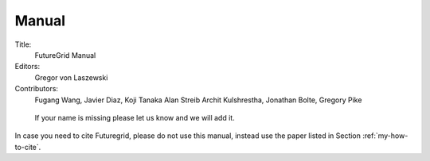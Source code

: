 .. _s-manual:

===========
|image0|  Manual
===========

.. todo::

   add all contributors



Title:
  FutureGrid Manual

Editors: 
   Gregor von Laszewski

Contributors: 
    Fugang Wang,
    Javier Diaz, 
    Koji Tanaka
    Alan Streib
    Archit Kulshrestha, 
    Jonathan Bolte,
    Gregory Pike

.. 

  If your name is missing please let us know and we will add it.

In case you need to cite Futuregrid, please do not use this manual,
instead use the paper listed in Section :ref:`my-how-to-cite`.

.. |image0| image:: /images/fg-logo-md.gif

